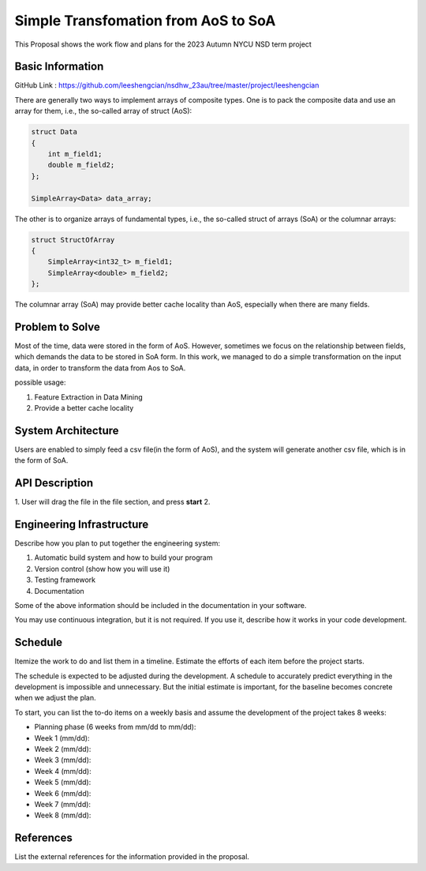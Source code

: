 =================
Simple Transfomation from AoS to SoA
=================

This Proposal shows the work flow and plans for the 2023 Autumn NYCU NSD term project

Basic Information
=================

GitHub Link : https://github.com/leeshengcian/nsdhw_23au/tree/master/project/leeshengcian

There are generally two ways to implement arrays of composite types. 
One is to pack the composite data and use an array for them, i.e., the so-called array of struct (AoS):

.. code-block:: cpp

    struct Data
    {
        int m_field1;
        double m_field2;
    };
    
    SimpleArray<Data> data_array;

The other is to organize arrays of fundamental types, i.e., the so-called struct of arrays (SoA) or the columnar arrays:

.. code-block:: cpp
    
    struct StructOfArray
    {
        SimpleArray<int32_t> m_field1;
        SimpleArray<double> m_field2;
    };

The columnar array (SoA) may provide better cache locality than AoS, especially when there are many fields.

Problem to Solve
================

.. 在平常的情況下，資料通常是以AoS儲存，本專案的目的即是將資料作轉換，轉製為SoA的形式
Most of the time, data were stored in the form of AoS. However, 
sometimes we focus on the relationship between fields, which demands 
the data to be stored in SoA form.
In this work, we managed to do a simple transformation on the input data, 
in order to transform the data from Aos to SoA.

possible usage:

1. Feature Extraction in Data Mining
2. Provide a better cache locality

System Architecture
===================

Users are enabled to simply feed a csv file(in the form of AoS), 
and the system will generate another csv file, which is in the form of SoA.

.. image:: term_project_work_flow.png

API Description
===============

1. User will drag the file in the file section, and press **start**
2. 


Engineering Infrastructure
==========================

Describe how you plan to put together the engineering system:

1. Automatic build system and how to build your program
2. Version control (show how you will use it)
3. Testing framework
4. Documentation

Some of the above information should be included in the documentation in your
software.

You may use continuous integration, but it is not required.  If you use it,
describe how it works in your code development.

Schedule
========

Itemize the work to do and list them in a timeline.  Estimate the efforts of
each item before the project starts.

The schedule is expected to be adjusted during the development.  A schedule to
accurately predict everything in the development is impossible and unnecessary.
But the initial estimate is important, for the baseline becomes concrete when
we adjust the plan.

To start, you can list the to-do items on a weekly basis and assume the
development of the project takes 8 weeks:

* Planning phase (6 weeks from mm/dd to mm/dd):
* Week 1 (mm/dd):
* Week 2 (mm/dd):
* Week 3 (mm/dd):
* Week 4 (mm/dd):
* Week 5 (mm/dd):
* Week 6 (mm/dd):
* Week 7 (mm/dd):
* Week 8 (mm/dd):

References
==========

List the external references for the information provided in the proposal.
